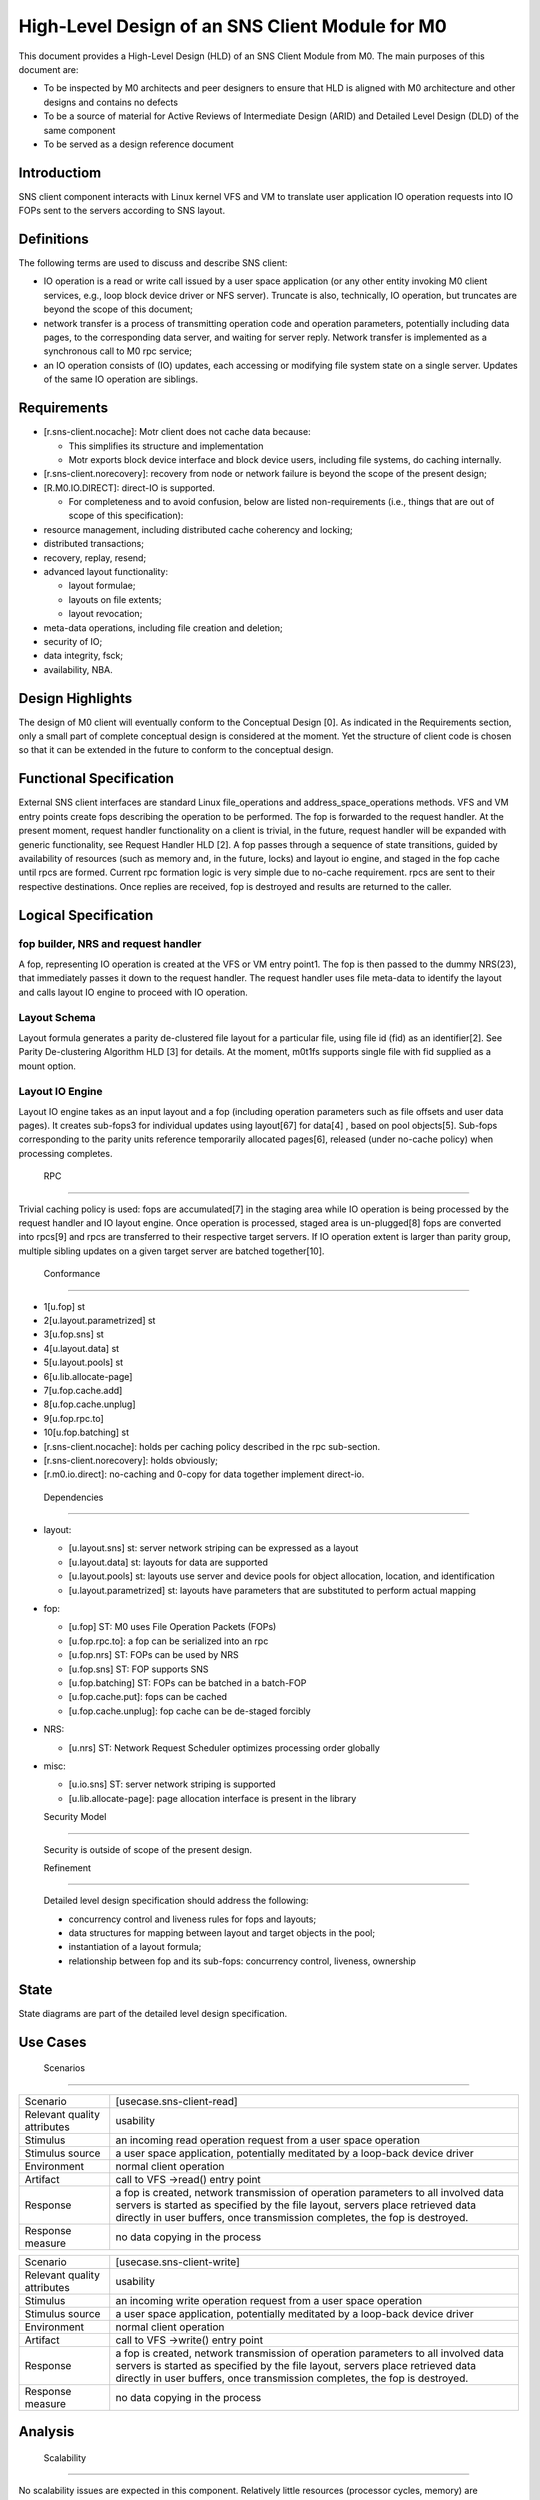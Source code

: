 ==================================================
High-Level Design of an SNS Client Module for M0
==================================================

This document provides a High-Level Design (HLD) of an SNS Client Module from M0. The main purposes of this document are:

- To be inspected by M0 architects and peer designers to ensure that HLD is aligned with M0 architecture and other designs and contains no defects

- To be a source of material for Active Reviews of Intermediate Design (ARID) and Detailed Level Design (DLD) of the same component

- To be served as a design reference document

**************
Introductiom
**************

SNS client component interacts with Linux kernel VFS and VM to translate user application IO operation requests into IO FOPs sent to the servers according to SNS layout.

************
Definitions
************

The following terms are used to discuss and describe SNS client:

- IO operation is a read or write call issued by a user space application (or any other entity invoking M0 client services, e.g., loop block device driver or NFS server). Truncate is also, technically, IO operation, but truncates are beyond the scope of this document;

- network transfer is a process of transmitting operation code and operation parameters, potentially including data pages, to the corresponding data server, and waiting for server reply. Network transfer is implemented as a synchronous call to M0 rpc service;

- an IO operation consists of (IO) updates, each accessing or modifying file system state on a single server. Updates of the same IO operation are siblings.

*************
Requirements
*************

- [r.sns-client.nocache]: Motr client does not cache data because:

  - This simplifies its structure and implementation
  
  - Motr exports block device interface and block device users, including file systems, do caching internally.

- [r.sns-client.norecovery]: recovery from node or network failure is beyond the scope of the present design;

- [R.M0.IO.DIRECT]: direct-IO is supported.

  - For completeness and to avoid confusion, below are listed non-requirements (i.e., things that are out of scope of this specification):
  
- resource management, including distributed cache coherency and locking;

- distributed transactions;

- recovery, replay, resend;

- advanced layout functionality:

  - layout formulae;

  - layouts on file extents;

  - layout revocation;

- meta-data operations, including file creation and deletion;

- security of IO;

- data integrity, fsck;

- availability, NBA.

******************
Design Highlights
******************

The design of M0 client will eventually conform to the Conceptual Design [0]. As indicated in the Requirements section, only a small part of complete conceptual design is considered at the moment. Yet the structure of client code is chosen so that it can be extended in the future to conform to the conceptual design.

**************************
Functional Specification
**************************

External SNS client interfaces are standard Linux file_operations and address_space_operations methods. VFS and VM entry points create fops describing the operation to be performed. The fop is forwarded to the request handler. At the present moment, request handler functionality on a client is trivial, in the future, request handler will be expanded with generic functionality, see Request Handler HLD [2]. A fop passes through a sequence of state transitions, guided by availability of resources (such as memory and, in the future, locks) and layout io engine, and staged in the fop cache until rpcs are formed. Current rpc formation logic is very simple due to no-cache requirement. rpcs are sent to their respective destinations. Once replies are received, fop is destroyed and results are returned to the caller.

************************
Logical Specification
************************

fop builder, NRS and request handler
========================================

A fop, representing IO operation is created at the VFS or VM entry point1. The fop is then passed to the dummy NRS(23), that immediately passes it down to the request handler. The request handler uses file meta-data to identify the layout and calls layout IO engine to proceed with IO operation.

Layout Schema
==============

Layout formula generates a parity de-clustered file layout for a particular file, using file id (fid) as an identifier[2]. See Parity De-clustering Algorithm HLD [3] for details. At the moment, m0t1fs supports single file with fid supplied as a mount option.

Layout IO Engine
==================

Layout IO engine takes as an input layout and a fop (including operation parameters such as file offsets and user data pages). It creates sub-fops3 for individual updates using layout[67] for data[4] , based on pool objects[5]. Sub-fops corresponding to the parity units reference temporarily allocated pages[6], released (under no-cache policy) when processing completes.

 RPC
=====

Trivial caching policy is used: fops are accumulated[7] in the staging area while IO operation is being processed by the request handler and IO layout engine. Once operation is processed, staged area is un-plugged[8] fops are converted into rpcs[9] and rpcs are transferred to their respective target servers. If IO operation extent is larger than parity group, multiple sibling updates on a given target server are batched together[10].

 Conformance
=============

- 1[u.fop] st

- 2[u.layout.parametrized] st 

- 3[u.fop.sns] st 

- 4[u.layout.data] st 

- 5[u.layout.pools] st 

- 6[u.lib.allocate-page] 

- 7[u.fop.cache.add] 

- 8[u.fop.cache.unplug] 

- 9[u.fop.rpc.to] 

- 10[u.fop.batching] st

- [r.sns-client.nocache]: holds per caching policy described in the rpc sub-section.

- [r.sns-client.norecovery]: holds obviously;

- [r.m0.io.direct]: no-caching and 0-copy for data together implement direct-io.

 Dependencies
===============

- layout:

  - [u.layout.sns] st: server network striping can be expressed as a layout

  - [u.layout.data] st: layouts for data are supported

  - [u.layout.pools] st: layouts use server and device pools for object allocation, location, and identification

  - [u.layout.parametrized] st: layouts have parameters that are substituted to perform actual mapping

- fop:

  - [u.fop] ST: M0 uses File Operation Packets (FOPs)

  - [u.fop.rpc.to]: a fop can be serialized into an rpc

  - [u.fop.nrs] ST: FOPs can be used by NRS

  - [u.fop.sns] ST: FOP supports SNS

  - [u.fop.batching] ST: FOPs can be batched in a batch-FOP

  - [u.fop.cache.put]: fops can be cached

  - [u.fop.cache.unplug]: fop cache can be de-staged forcibly

- NRS:

  - [u.nrs] ST: Network Request Scheduler optimizes processing order globally

- misc:

  - [u.io.sns] ST: server network striping is supported
 
  - [u.lib.allocate-page]: page allocation interface is present in the library
  
  Security Model
================
 
 Security is outside of scope of the present design.
 
 Refinement
============
 
 Detailed level design specification should address the following:
 
 - concurrency control and liveness rules for fops and layouts;

 - data structures for mapping between layout and target objects in the pool;

 - instantiation of a layout formula;

 - relationship between fop and its sub-fops: concurrency control, liveness, ownership
 
********
 State
********

State diagrams are part of the detailed level design specification.

***********
 Use Cases
***********

 Scenarios
===========

+------------------------------+--------------------------------------------------+
|Scenario                      |[usecase.sns-client-read]                         |
+------------------------------+--------------------------------------------------+
|Relevant quality attributes   | usability                                        |
+------------------------------+--------------------------------------------------+
|Stimulus                      |an incoming read operation request from a user    |
|                              |space operation                                   |
+------------------------------+--------------------------------------------------+
|Stimulus source               |a user space application, potentially meditated by| 
|                              |a loop-back device driver                         |
+------------------------------+--------------------------------------------------+
|Environment                   |normal client operation                           |
+------------------------------+--------------------------------------------------+
|Artifact                      |call to VFS ->read() entry point                  |
+------------------------------+--------------------------------------------------+
|Response                      |a fop is created, network transmission of         |
|                              |operation parameters to all involved data servers |
|                              |is started as specified by the file layout,       |
|                              |servers place retrieved data directly in user     |
|                              |buffers, once transmission completes, the fop is  |
|                              |destroyed.                                        |
+------------------------------+--------------------------------------------------+
|Response measure              |no data copying in the process                    |
+------------------------------+--------------------------------------------------+


+------------------------------+--------------------------------------------------+
|Scenario                      |[usecase.sns-client-write]                        |
+------------------------------+--------------------------------------------------+
|Relevant quality attributes   | usability                                        |
+------------------------------+--------------------------------------------------+
|Stimulus                      |an incoming write operation request from a user   |
|                              |space operation                                   |
+------------------------------+--------------------------------------------------+
|Stimulus source               |a user space application, potentially meditated by| 
|                              |a loop-back device driver                         |
+------------------------------+--------------------------------------------------+
|Environment                   |normal client operation                           |
+------------------------------+--------------------------------------------------+
|Artifact                      |call to VFS ->write() entry point                 |
+------------------------------+--------------------------------------------------+
|Response                      |a fop is created, network transmission of         |
|                              |operation parameters to all involved data servers |
|                              |is started as specified by the file layout,       |
|                              |servers place retrieved data directly in user     |
|                              |buffers, once transmission completes, the fop is  |
|                              |destroyed.                                        |
+------------------------------+--------------------------------------------------+
|Response measure              |no data copying in the process                    |
+------------------------------+--------------------------------------------------+


**********
 Analysis
**********

 Scalability
=============

No scalability issues are expected in this component. Relatively little resources (processor cycles, memory) are consumed per byte of processed data. With large number of concurrent IO operation requests, scalability of layout, pool and fop data structures might become a bottleneck (in the case of small file IO initially).

*************
 Deployment
*************

 Compatability
===============

 Network
---------

No issues at this point.

 Persistent storage
--------------------

The design is not concerned with persistent storage manipulation.

 Core
------

No issues at this point. No additional external interfaces are introduced.

 Installation
================

The SNS client module is a part of m0t1fs.ko kernel module and requires no additional installation. System testing scripts in m0t1fs/st must be updated.

************
 References
************

- [0] Outline of M0 core conceptual design 

- [1] Summary requirements table 

- [2] Request Handler HLD 

- [3] Parity De-clustering Algorithm HLD 

- [4] High level design inspection trail of SNS client 

- [5] SNS server HLD
